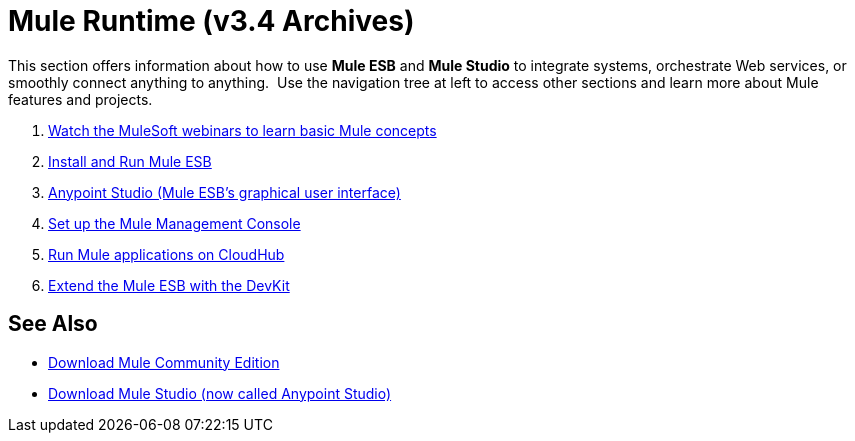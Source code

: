 = Mule Runtime (v3.4 Archives)
:keywords: mule, user, guide, 3.4

This section offers information about how to use *Mule ESB* and *Mule Studio* to integrate systems, orchestrate Web services, or smoothly connect anything to anything.  Use the navigation tree at left to access other sections and learn more about Mule features and projects.

. link:http://www.mulesoft.com/webinars[Watch the MuleSoft webinars to learn basic Mule concepts]
. link:installing[Install and Run Mule ESB]
. link:https://docs.mulesoft.com/anypoint-studio/v/5[Anypoint Studio (Mule ESB's graphical user interface)]
. link:/mule-management-console/v/3.4/mmc-walkthrough[Set up the Mule Management Console]
. link:https://docs.mulesoft.com/runtime-manager/cloudhub[Run Mule applications on CloudHub]
. link:/anypoint-connector-devkit/v/3.4[Extend the Mule ESB with the DevKit]

== See Also

* link:https://developer.mulesoft.com/anypoint-platform[Download Mule Community Edition]
* link:https://www.mulesoft.com/platform/studio[Download Mule Studio (now called Anypoint Studio)]
